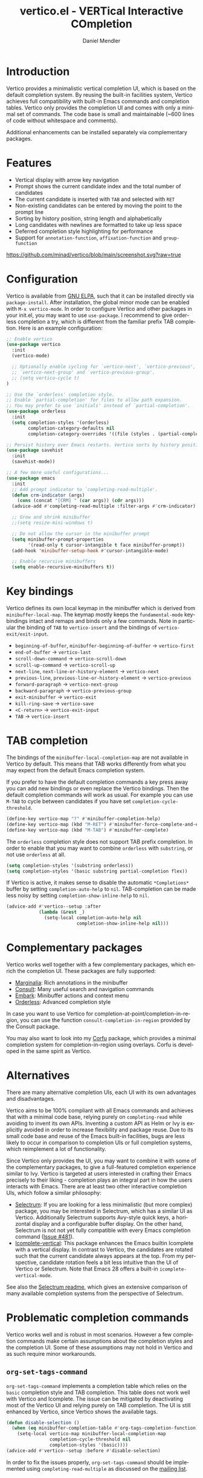 #+title: vertico.el - VERTical Interactive COmpletion
#+author: Daniel Mendler
#+language: en
#+export_file_name: vertico.texi
#+texinfo_dir_category: Emacs
#+texinfo_dir_title: Vertico: (vertico).
#+texinfo_dir_desc: VERTical Interactive COmpletion.

#+html: <a href="http://elpa.gnu.org/packages/vertico.html"><img alt="GNU ELPA" src="https://elpa.gnu.org/packages/vertico.svg"/></a>
#+html: <a href="http://elpa.gnu.org/devel/vertico.html"><img alt="GNU-devel ELPA" src="https://elpa.gnu.org/devel/vertico.svg"/></a>
#+html: <img src="https://upload.wikimedia.org/wikipedia/commons/thumb/7/75/Vertigomovie_restoration.jpg/800px-Vertigomovie_restoration.jpg" align="right" width="30%">

* Introduction

Vertico provides a minimalistic vertical completion UI, which is based on the
default completion system. By reusing the built-in facilities system, Vertico
achieves full compatibility with built-in Emacs commands and completion tables.
Vertico only provides the completion UI and comes with only a minimal set of
commands. The code base is small and maintainable (~600 lines of code without
whitespace and comments).

Additional enhancements can be installed separately via complementary packages.

* Features

- Vertical display with arrow key navigation
- Prompt shows the current candidate index and the total number of candidates
- The current candidate is inserted with =TAB= and selected with =RET=
- Non-existing candidates can be entered by moving the point to the prompt line
- Sorting by history position, string length and alphabetically
- Long candidates with newlines are formatted to take up less space
- Deferred completion style highlighting for performance
- Support for ~annotation-function~, ~affixation-function~ and ~group-function~

[[https://github.com/minad/vertico/blob/main/screenshot.svg?raw=true]]

* Configuration

Vertico is available from [[http://elpa.gnu.org/packages/vertico.html][GNU ELPA]], such that it can be installed directly via
~package-install~. After installation, the global minor mode can be enabled with
=M-x vertico-mode=. In order to configure Vertico and other packages in your
init.el, you may want to use ~use-package~. I recommend to give orderless
completion a try, which is different from the familiar prefix TAB completion.
Here is an example configuration:

#+begin_src emacs-lisp
  ;; Enable vertico
  (use-package vertico
    :init
    (vertico-mode)

    ;; Optionally enable cycling for `vertico-next', `vertico-previous',
    ;; `vertico-next-group' and `vertico-previous-group'.
    ;; (setq vertico-cycle t)
  )

  ;; Use the `orderless' completion style.
  ;; Enable `partial-completion' for files to allow path expansion.
  ;; You may prefer to use `initials' instead of `partial-completion'.
  (use-package orderless
    :init
    (setq completion-styles '(orderless)
          completion-category-defaults nil
          completion-category-overrides '((file (styles . (partial-completion))))))

  ;; Persist history over Emacs restarts. Vertico sorts by history position.
  (use-package savehist
    :init
    (savehist-mode))

  ;; A few more useful configurations...
  (use-package emacs
    :init
    ;; Add prompt indicator to `completing-read-multiple'.
    (defun crm-indicator (args)
      (cons (concat "[CRM] " (car args)) (cdr args)))
    (advice-add #'completing-read-multiple :filter-args #'crm-indicator)

    ;; Grow and shrink minibuffer
    ;;(setq resize-mini-windows t)

    ;; Do not allow the cursor in the minibuffer prompt
    (setq minibuffer-prompt-properties
          '(read-only t cursor-intangible t face minibuffer-prompt))
    (add-hook 'minibuffer-setup-hook #'cursor-intangible-mode)

    ;; Enable recursive minibuffers
    (setq enable-recursive-minibuffers t))
#+end_src

* Key bindings

Vertico defines its own local keymap in the minibuffer which is derived from
~minibuffer-local-map~. The keymap mostly keeps the ~fundamental-mode~
keybindings intact and remaps and binds only a few commands. Note in particular
the binding of =TAB= to ~vertico-insert~ and the bindings of
~vertico-exit/exit-input~.

- ~beginning-of-buffer~, ~minibuffer-beginning-of-buffer~ -> ~vertico-first~
- ~end-of-buffer~ -> ~vertico-last~
- ~scroll-down-command~ -> ~vertico-scroll-down~
- ~scroll-up-command~ -> ~vertico-scroll-up~
- ~next-line~, ~next-line-or-history-element~ -> ~vertico-next~
- ~previous-line~, ~previous-line-or-history-element~ -> ~vertico-previous~
- ~forward-paragraph~ -> ~vertico-next-group~
- ~backward-paragraph~ -> ~vertico-previous-group~
- ~exit-minibuffer~ -> ~vertico-exit~
- ~kill-ring-save~ -> ~vertico-save~
- =<C-return>= -> ~vertico-exit-input~
- =TAB= -> ~vertico-insert~

* TAB completion

The bindings of the ~minibuffer-local-completion-map~ are not available in
Vertico by default. This means that TAB works differently from what you may
expect from the default Emacs completion system.

If you prefer to have the default completion commands a key press away you can
add new bindings or even replace the Vertico bindings. Then the default
completion commands will work as usual. For example you can use =M-TAB= to cycle
between candidates if you have set ~completion-cycle-threshold~.

#+begin_src emacs-lisp
  (define-key vertico-map "?" #'minibuffer-completion-help)
  (define-key vertico-map (kbd "M-RET") #'minibuffer-force-complete-and-exit)
  (define-key vertico-map (kbd "M-TAB") #'minibuffer-complete)
#+end_src

The ~orderless~ completion style does not support TAB prefix completion. In
order to enable that you may want to combine ~orderless~ with ~substring~, or
not use ~orderless~ at all.

#+begin_src emacs-lisp
  (setq completion-styles '(substring orderless))
  (setq completion-styles '(basic substring partial-completion flex))
#+end_src

If Vertico is active, it makes sense to disable the automatic =*Completions*=
buffer by setting ~completion-auto-help~ to ~nil~. TAB-completion can be made
less noisy by setting ~completion-show-inline-help~ to ~nil~.

#+begin_src emacs-lisp
  (advice-add #'vertico--setup :after
              (lambda (&rest _)
                (setq-local completion-auto-help nil
                            completion-show-inline-help nil)))
#+end_src

* Complementary packages

Vertico works well together with a few complementary packages, which enrich the
completion UI. These packages are fully supported:

- [[https://github.com/minad/marginalia][Marginalia]]: Rich annotations in the minibuffer
- [[https://github.com/minad/consult][Consult]]: Many useful search and navigation commands
- [[https://github.com/oantolin/embark][Embark]]: Minibuffer actions and context menu
- [[https://github.com/oantolin/orderless][Orderless]]: Advanced completion style

In case you want to use Vertico for completion-at-point/completion-in-region,
you can use the function ~consult-completion-in-region~ provided by the Consult
package.

You may also want to look into my [[https://github.com/minad/corfu][Corfu]] package, which provides a minimal
completion system for completion-in-region using overlays. Corfu is developed in
the same spirit as Vertico.

* Alternatives

There are many alternative completion UIs, each UI with its own advantages and
disadvantages.

Vertico aims to be 100% compliant with all Emacs commands and achieves that with
a minimal code base, relying purely on ~completing-read~ while avoiding to
invent its own APIs. Inventing a custom API as Helm or Ivy is explicitly avoided
in order to increase flexibility and package reuse. Due to its small code base
and reuse of the Emacs built-in facilities, bugs are less likely to occur in
comparison to completion UIs or full completion systems, which reimplement a lot
of functionality.

Since Vertico only provides the UI, you may want to combine it with some of the
complementary packages, to give a full-featured completion experience similar to
Ivy. Vertico is targeted at users interested in crafting their Emacs precisely
to their liking - completion plays an integral part in how the users interacts
with Emacs. There are at least two other interactive completion UIs, which
follow a similar philosophy:

- [[https://github.com/raxod502/selectrum][Selectrum]]: If you are looking for a less minimalistic
  (but more complex) package, you may be interested in Selectrum, which has a
  similar UI as Vertico. Additionally Selectrum supports Avy-style quick keys, a
  horizontal display and a configurable buffer display. On the other hand,
  Selectrum is not not yet fully compatible with every Emacs completion command
  ([[https://github.com/raxod502/selectrum/issues/481][Issue #481]]).
- [[https://github.com/oantolin/icomplete-vertical][Icomplete-vertical]]: This package enhances the Emacs builtin Icomplete with a
  vertical display. In contrast to Vertico, the candidates are rotated such that
  the current candidate always appears at the top. From my perspective,
  candidate rotation feels a bit less intuitive than the UI of Vertico or
  Selectrum. Note that Emacs 28 offers a built-in ~icomplete-vertical-mode~.

See also the [[https://github.com/raxod502/selectrum][Selectrum readme]], which gives an extensive comparison of many
available completion systems from the perspective of Selectrum.

* Problematic completion commands

  Vertico works well and is robust in most scenarios. However a few completion
  commands make certain assumptions about the completion styles and the
  completion UI. Some of these assumptions may not hold in Vertico and as such
  require minor workarounds.

** ~org-set-tags-command~

 ~org-set-tags-command~ implements a completion table which relies on the ~basic~
 completion style and TAB completion. This table does not work well with Vertico
 and Icomplete. The issue can be mitigated by deactivating most of the Vertico UI
 and relying purely on TAB completion. The UI is still enhanced by Vertico, since
 Vertico shows the available tags.

 #+begin_src emacs-lisp
   (defun disable-selection ()
     (when (eq minibuffer-completion-table #'org-tags-completion-function)
       (setq-local vertico-map minibuffer-local-completion-map
                   completion-cycle-threshold nil
                   completion-styles '(basic))))
   (advice-add #'vertico--setup :before #'disable-selection)
 #+end_src

 In order to fix the issues properly, ~org-set-tags-command~ should be
 implemented using ~completing-read-multiple~ as discussed on the [[https://lists.gnu.org/archive/html/emacs-orgmode/2020-07/msg00222.html][mailing list]].

** ~tmm-menubar~

 The text menu bar works well with Vertico but always shows a =*Completions*=
 buffer, which is unwanted if you are using the Vertico UI. This completion
 buffer can be disabled as follows.

 #+begin_src emacs-lisp
   (advice-add #'tmm-add-prompt :after #'minibuffer-hide-completions)
 #+end_src

* Contributions

Since this package is part of [[http://elpa.gnu.org/packages/vertico.html][GNU ELPA]] contributions require a copyright
assignment to the FSF.
